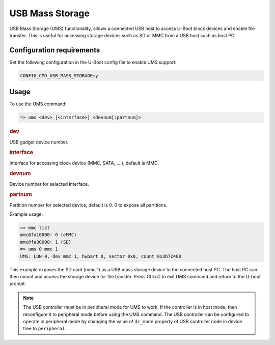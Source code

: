 ################
USB Mass Storage
################

USB Mass Storage (UMS) functionality, allows a connected USB host to
access U-Boot block devices and enable file transfer. This is useful
for accessing storage devices such as SD or MMC from a USB host such
as host PC.

**************************
Configuration requirements
**************************

Set the following configuration in the U-Boot config file to enable UMS
support:

.. code-block:: kconfig

   CONFIG_CMD_USB_MASS_STORAGE=y

*****
Usage
*****

To use the UMS command:

.. code-block:: console

   => ums <dev> [<interface>] <devnum[:partnum]>

.. rubric:: dev

USB gadget device number.

.. rubric:: interface

Interface for accessing block device (MMC, SATA, ....), default is MMC.

.. rubric:: devnum

Device number for selected interface.

.. rubric:: partnum

Partition number for selected device, default is 0. 0 to expose all
partitions.

Example usage:

.. code-block:: console

   => mmc list
   mmc@fa10000: 0 (eMMC)
   mmc@fa00000: 1 (SD)
   => ums 0 mmc 1
   UMS: LUN 0, dev mmc 1, hwpart 0, sector 0x0, count 0x3b72400

This example exposes the SD card (mmc 1) as a USB mass storage device
to the connected host PC. The host PC can then mount and access the
storage device for file transfer. Press Ctrl+C to exit UMS command and
return to the U-boot prompt.

.. note::

   The USB controller must be in peripheral mode for UMS to work. If
   the controller is in host mode, then reconfigure it to
   peripheral mode before using the UMS command. The USB controller can
   be configured to operate in peripheral mode by changing the value of
   ``dr_mode`` property of USB controller node in device tree to ``peripheral``.
